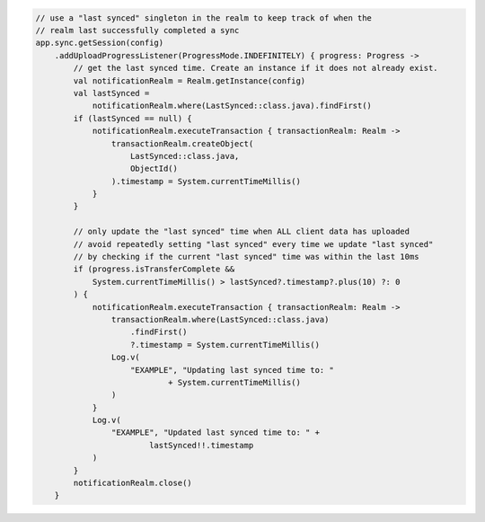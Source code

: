 .. code-block:: kotlin

   // use a "last synced" singleton in the realm to keep track of when the
   // realm last successfully completed a sync
   app.sync.getSession(config)
       .addUploadProgressListener(ProgressMode.INDEFINITELY) { progress: Progress ->
           // get the last synced time. Create an instance if it does not already exist.
           val notificationRealm = Realm.getInstance(config)
           val lastSynced =
               notificationRealm.where(LastSynced::class.java).findFirst()
           if (lastSynced == null) {
               notificationRealm.executeTransaction { transactionRealm: Realm ->
                   transactionRealm.createObject(
                       LastSynced::class.java,
                       ObjectId()
                   ).timestamp = System.currentTimeMillis()
               }
           }

           // only update the "last synced" time when ALL client data has uploaded
           // avoid repeatedly setting "last synced" every time we update "last synced"
           // by checking if the current "last synced" time was within the last 10ms
           if (progress.isTransferComplete &&
               System.currentTimeMillis() > lastSynced?.timestamp?.plus(10) ?: 0
           ) {
               notificationRealm.executeTransaction { transactionRealm: Realm ->
                   transactionRealm.where(LastSynced::class.java)
                       .findFirst()
                       ?.timestamp = System.currentTimeMillis()
                   Log.v(
                       "EXAMPLE", "Updating last synced time to: "
                               + System.currentTimeMillis()
                   )
               }
               Log.v(
                   "EXAMPLE", "Updated last synced time to: " +
                           lastSynced!!.timestamp
               )
           }
           notificationRealm.close()
       }
